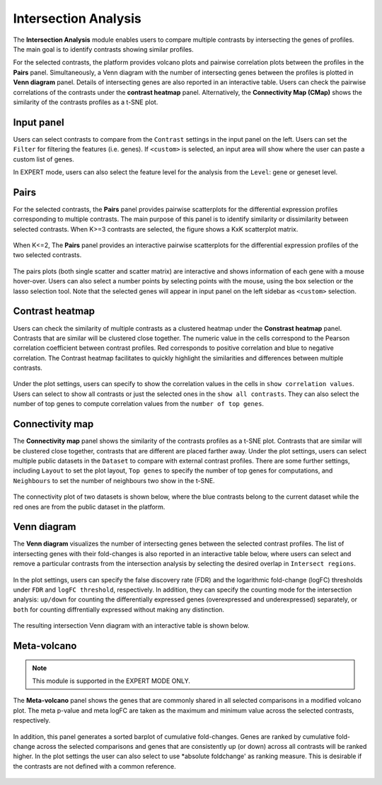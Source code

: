 .. _Intersection:

Intersection Analysis
================================================================================
The **Intersection Analysis** module enables users to compare multiple
contrasts by intersecting the genes of profiles. The main goal is to
identify contrasts showing similar profiles.

For the selected contrasts, the platform provides volcano plots and
pairwise correlation plots between the profiles in the **Pairs**
panel. Simultaneously, a Venn diagram with the number of intersecting
genes between the profiles is plotted in **Venn diagram**
panel. Details of intersecting genes are also reported in an
interactive table. Users can check the pairwise correlations of the
contrasts under the **contrast heatmap** panel. Alternatively, the
**Connectivity Map (CMap)** shows the similarity of the contrasts
profiles as a t-SNE plot.


Input panel
--------------------------------------------------------------------------------
Users can select contrasts to compare from the ``Contrast`` settings
in the input panel on the left. Users can set the ``Filter`` for
filtering the features (i.e. genes). If ``<custom>`` is selected, an
input area will show where the user can paste a custom list of genes.

In EXPERT mode, users can also select the feature level for the
analysis from the ``Level``: gene or geneset level.

.. figure:: figures/psc7.0.png
    :align: center
    :width: 30%


Pairs
--------------------------------------------------------------------------------
For the selected contrasts, the **Pairs** panel provides pairwise
scatterplots for the differential expression profiles corresponding to
multiple contrasts. The main purpose of this panel is to identify
similarity or dissimilarity between selected contrasts. When K>=3
contrasts are selected, the figure shows a KxK scatterplot
matrix. 

.. figure:: figures/psc7.1.png
    :align: center
    :width: 100%

   
When K<=2, The **Pairs** panel provides an interactive pairwise
scatterplots for the differential expression profiles of the two
selected contrasts. 

.. figure:: figures/psc7.2.png
    :align: center
    :width: 100%

The pairs plots (both single scatter and scatter matrix) are
interactive and shows information of each gene with a mouse
hover-over. Users can also select a number points by selecting points
with the mouse, using the box selection or the lasso selection
tool. Note that the selected genes will appear in input panel on the
left sidebar as ``<custom>`` selection.
	    

Contrast heatmap
--------------------------------------------------------------------------------
Users can check the similarity of multiple contrasts as a clustered
heatmap under the **Constrast heatmap** panel. Contrasts that are
similar will be clustered close together. The numeric value in the
cells correspond to the Pearson correlation coefficient between
contrast profiles. Red corresponds to positive correlation and blue to
negative correlation.  The Contrast heatmap facilitates to quickly
highlight the similarities and differences between multiple contrasts.

.. figure:: figures/psc7.3.png
    :align: center
    :width: 100%

Under the plot settings, users can specify to show the correlation
values in the cells in ``show correlation values``. Users can select
to show all contrasts or just the selected ones in the ``show all
contrasts``. They can also select the number of top genes to compute
correlation values from the ``number of top genes``.  

.. figure:: figures/psc7.3.0.png
    :align: center
    :width: 30%


Connectivity map
--------------------------------------------------------------------------------
The **Connectivity map** panel shows the similarity of the contrasts 
profiles as a t-SNE plot. Contrasts that are similar will be clustered close 
together, contrasts that are different are placed farther away. 
Under the plot settings, users can select multiple public datasets in the 
``Dataset`` to compare with external contrast profiles. There are some further 
settings, including ``Layout`` to set the plot layout, ``Top genes`` to specify
the number of top genes for computations, and ``Neighbours`` to set the number 
of neighbours two show in the t-SNE.

.. figure:: figures/psc7.4.0.png
    :align: center
    :width: 30%

The connectivity plot of two datasets is shown below, where the blue contrasts
belong to the current dataset while the red ones are from the public dataset in 
the platform. 

.. figure:: figures/psc7.4.png
    :align: center
    :width: 100%


Venn diagram
--------------------------------------------------------------------------------
The **Venn diagram** visualizes the number of intersecting genes
between the selected contrast profiles. The list of intersecting genes
with their fold-changes is also reported in an interactive table
below, where users can select and remove a particular contrasts from
the intersection analysis by selecting the desired overlap in
``Intersect regions``.

.. figure:: figures/psc7.5.1.png
    :align: center
    :width: 30%

In the plot settings, users can specify the false discovery rate (FDR)
and the logarithmic fold-change (logFC) thresholds under ``FDR`` and
``logFC threshold``, respectively. In addition, they can specify the
counting mode for the intersection analysis: ``up/down`` for counting
the differentially expressed genes (overexpressed and underexpressed)
separately, or ``both`` for counting diffrentially expressed without
making any distinction.

.. figure:: figures/psc7.5.0.png
    :align: center
    :width: 30%
    
The resulting intersection Venn diagram with an interactive table is shown below.

.. figure:: figures/psc7.5.png
    :align: center
    :width: 100%    

	    
Meta-volcano
--------------------------------------------------------------------------------

.. note::

    This module is supported in the EXPERT MODE ONLY.

The **Meta-volcano** panel shows the genes that are commonly shared in
all selected comparisons in a modified volcano plot. The meta p-value
and meta logFC are taken as the maximum and minimum value across the
selected contrasts, respectively.

.. figure:: figures/psc7.6.png
    :align: center
    :width: 100%    

In addition, this panel generates a sorted barplot of cumulative
fold-changes. Genes are ranked by cumulative fold-change across the
selected comparisons and genes that are consistently up (or down)
across all contrasts will be ranked higher. In the plot settings the
user can also select to use *absolute foldchange' as ranking
measure. This is desirable if the contrasts are not defined with a
common reference.
	    
.. figure:: figures/psc7.6.1.png
    :align: center
    :width: 100%    



